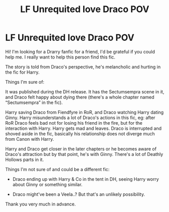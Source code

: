 #+TITLE: LF Unrequited love Draco POV

* LF Unrequited love Draco POV
:PROPERTIES:
:Score: 1
:DateUnix: 1575815406.0
:DateShort: 2019-Dec-08
:FlairText: What's That Fic?
:END:
Hi! I'm looking for a Drarry fanfic for a friend, I'd be grateful if you could help me. I really want to help this person find this fic.

The story is told from Draco's perspective, he's melancholic and hurting in the fic for Harry.

Things I'm sure of:

It was published during the DH release. It has the Sectumsempra scene in it, and Draco felt happy about dying there (there's a whole chapter named “Sectumsempra” in the fic).

Harry saving Draco from Fiendfyre in RoR, and Draco watching Harry dating Ginny. Harry misunderstands a lot of Draco's actions in this fic, eg: after RoR Draco feels bad not for losing his friend in the fire, but for the interaction with Harry. Harry gets mad and leaves. Draco is interrupted and shoved aside in the fic, basically his relationship does not diverge much from Canon with Harry.

Harry and Draco get closer in the later chapters or he becomes aware of Draco's attraction but by that point, he's with Ginny. There's a lot of Deathly Hollows parts in it.

Things I'm not sure of and could be a different fic:

- Draco ending up with Harry & Co in the tent in DH, seeing Harry worry about Ginny or something similar.

- Draco might've been a Veela..? But that's an unlikely possibility.

Thank you very much in advance.

